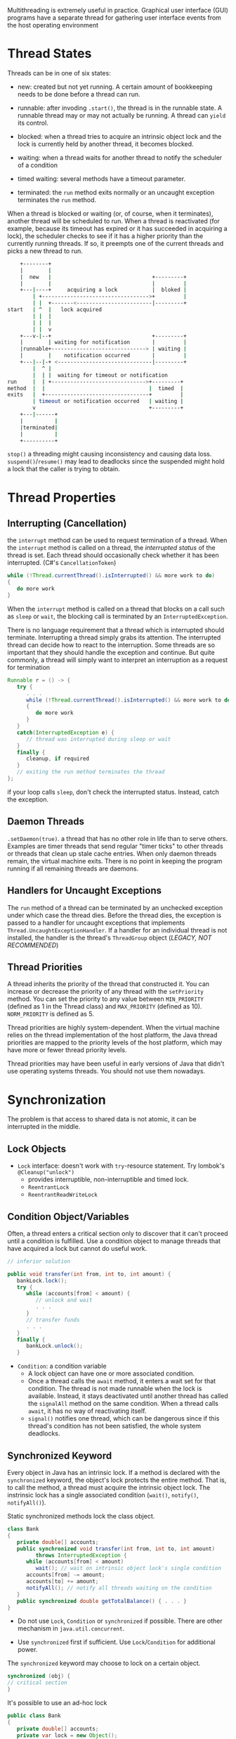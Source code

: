 Multithreading is extremely useful in practice. Graphical user interface
(GUI) programs have a separate thread for gathering user interface
events from the host operating environment

* Thread States
  :PROPERTIES:
  :CUSTOM_ID: thread-states
  :END:

Threads can be in one of six states:

- new: created but not yet running. A certain amount of bookkeeping
  needs to be done before a thread can run.

- runnable: after invoding =.start()=, the thread is in the runnable
  state. A runnable thread may or may not actually be running. A thread
  can =yield= its control.

- blocked: when a thread tries to acquire an intrinsic object lock and
  the lock is currently held by another thread, it becomes blocked.

- waiting: when a thread waits for another thread to notify the
  scheduler of a condition

- timed waiting: several methods have a timeout parameter.

- terminated: the =run= method exits normally or an uncaught exception
  terminates the =run= method.

When a thread is blocked or waiting (or, of course, when it terminates),
another thread will be scheduled to run. When a thread is reactivated
(for example, because its timeout has expired or it has succeeded in
acquiring a lock), the scheduler checks to see if it has a higher
priority than the currently running threads. If so, it preempts one of
the current threads and picks a new thread to run.

#+BEGIN_SRC sh
      +--------+
      |        |
      |  new   |                                +---------+
      |        |                                |         |
      +---|----+     acquiring a lock           |  bloked |
          | +---------------------------------->+         |
          | |  +-------<------------------------|---------+
  start   | ^  |   lock acquired
          | |  |
          | |  |
          | |  v
      +---v-|--+                                +---------+
      |        | waiting for notification       |         |
      |runnable+------------------------------> | waiting |
      |        |    notification occurred       |         |
      +---|--|-+ <------------------------------|---------+
          |  ^ |
          |  | |  waiting for timeout or notification
  run     |  | +------------------------------>+---------+
  method  |  |                                 |  timed  |
  exits   |  +---------------------------------+         |
          | timeout or notification occurred   | waiting |
          v                                    +---------+
      +---|------+
      |          |
      |terminated|
      |          |
      +----------+
#+END_SRC

~stop()~ a threading might causing inconsistency and causing data loss.
~suspend()~​/​~resume()~ may lead to deadlocks since the suspended might hold a lock that the caller is trying to obtain.

* Thread Properties
  :PROPERTIES:
  :CUSTOM_ID: thread-properties
  :END:

** Interrupting (Cancellation)
   :PROPERTIES:
   :CUSTOM_ID: interrupting-cancellation
   :END:

the =interrupt= method can be used to request termination of a thread.
When the =interrupt= method is called on a thread, the /interrupted
status/ of the thread is set. Each thread should occasionally check
whether it has been interrupted. (C#'s =CancellationToken=)

#+BEGIN_SRC java
  while (!Thread.currentThread().isInterrupted() && more work to do)
  {
     do more work
  }
#+END_SRC

When the =interrupt= method is called on a thread that blocks on a call
such as =sleep= or =wait=, the blocking call is terminated by an
=InterruptedException=.

There is no language requirement that a thread which is interrupted
should terminate. Interrupting a thread simply grabs its attention. The
interrupted thread can decide how to react to the interruption. Some
threads are so important that they should handle the exception and
continue. But quite commonly, a thread will simply want to interpret an
interruption as a request for termination

#+BEGIN_SRC java
  Runnable r = () -> {
     try {
        . . .
        while (!Thread.currentThread().isInterrupted() && more work to do)
        {
           do more work
        }
     }
     catch(InterruptedException e) {
        // thread was interrupted during sleep or wait
     }
     finally {
        cleanup, if required
     }
     // exiting the run method terminates the thread
  };
#+END_SRC

if your loop calls =sleep=, don't check the interrupted status. Instead,
catch the exception.

** Daemon Threads
   :PROPERTIES:
   :CUSTOM_ID: daemon-threads
   :END:

=.setDaemon(true)=. a thread that has no other role in life than to
serve others. Examples are timer threads that send regular "timer ticks"
to other threads or threads that clean up stale cache entries. When only
daemon threads remain, the virtual machine exits. There is no point in
keeping the program running if all remaining threads are daemons.

** Handlers for Uncaught Exceptions
   :PROPERTIES:
   :CUSTOM_ID: handlers-for-uncaught-exceptions
   :END:

The =run= method of a thread can be terminated by an unchecked exception
under which case the thread dies. Before the thread dies, the exception
is passed to a handler for uncaught exceptions that implements
=Thread.UncaughtExceptionHandler=. If a handler for an individual thread
is not installed, the handler is the thread's =ThreadGroup= object
(/LEGACY, NOT RECOMMENDED/)

** Thread Priorities
   :PROPERTIES:
   :CUSTOM_ID: thread-priorities
   :END:

A thread inherits the priority of the thread that constructed it. You
can increase or decrease the priority of any thread with the
=setPriority= method. You can set the priority to any value between
=MIN_PRIORITY= (defined as 1 in the Thread class) and =MAX_PRIORITY=
(defined as 10). =NORM_PRIORITY= is defined as 5.

Thread priorities are highly system-dependent. When the virtual machine
relies on the thread implementation of the host platform, the Java
thread priorities are mapped to the priority levels of the host
platform, which may have more or fewer thread priority levels.

Thread priorities may have been useful in early versions of Java that
didn't use operating systems threads. You should not use them nowadays.

* Synchronization
  :PROPERTIES:
  :CUSTOM_ID: synchronization
  :END:

The problem is that access to shared data is not atomic, it can be
interrupted in the middle.

** Lock Objects
   :PROPERTIES:
   :CUSTOM_ID: lock-objects
   :END:

- =Lock= interface: doesn't work with ~try~-resource statement. Try lombok's ~@Cleanup("unlock")~
  + provides interruptible, non-interruptible and timed lock.
  + =ReentrantLock=
  + =ReentrantReadWriteLock=


** Condition Object/Variables
   :PROPERTIES:
   :CUSTOM_ID: condition-objectvariables
   :END:

Often, a thread enters a critical section only to discover that it can't
proceed until a condition is fulfilled. Use a condition object to manage
threads that have acquired a lock but cannot do useful work.

#+BEGIN_SRC java
  // inferior solution

  public void transfer(int from, int to, int amount) {
     bankLock.lock();
     try {
        while (accounts[from] < amount) {
           // unlock and wait
           . . .
        }
        // transfer funds
        . . .
     }
     finally {
        bankLock.unlock();
     } 
#+END_SRC

- =Condition=: a condition variable
  + A lock object can have one or more associated condition.
  + Once a thread calls the =await= method, it enters a wait set for that condition. The thread is not made
    runnable when the lock is available. Instead, it stays deactivated until
    another thread has called the =signalAll= method on the same condition.
    When a thread calls =await=, it has no way of reactivating itself.
  + =signal()= notifies one thread, which can be dangerous since if this
    thread's condition has not been satisfied, the whole system deadlocks.

** Synchronized Keyword

Every object in Java has an intrinsic lock. If a method is declared with
the =synchronized= keyword, the object's lock protects the entire
method. That is, to call the method, a thread must acquire the intrinsic
object lock. The instrinsic lock has a single associated condition (~wait()~, ~notify()~, ~notifyAll()~).

Static synchronized methods lock the class object.

#+BEGIN_SRC java
  class Bank
  {
     private double[] accounts;
     public synchronized void transfer(int from, int to, int amount) 
           throws InterruptedException {
        while (accounts[from] < amount)
           wait(); // wait on intrinsic object lock's single condition
        accounts[from] -= amount;
        accounts[to] += amount;
        notifyAll(); // notify all threads waiting on the condition
     }
     public synchronized double getTotalBalance() { . . . }
  }
#+END_SRC

- Do not use =Lock=, =Condition= or =synchronized= if possible. There are other mechanism in =java.util.concurrent=.

- Use =synchronized= first if sufficient. Use =Lock=​/​=Condition= for additional power.

The =synchronized= keyword may choose to lock on a certain object.

#+BEGIN_SRC java
  synchronized (obj) {
  // critical section
  }
#+END_SRC

It's possible to use an ad-hoc lock

#+BEGIN_SRC java
  public class Bank
  {
     private double[] accounts;
     private var lock = new Object();
     . . .
     public void transfer(int from, int to, int amount) {
        synchronized (lock) // an ad-hoc lock, RAII simulation! {
           accounts[from] -= amount;
           accounts[to] += amount;
        }
        System.out.println(. . .);
     }
  }
#+END_SRC

*** The Monitor Concept
   :PROPERTIES:
   :CUSTOM_ID: the-monitor-concept
   :END:

- Has only privaste fields

- Each instance has an associated lock

- This lock locks every method of the object.

The Java designer loosely adapted the monitor concept.
    + Every object in Java has an intrinsic lock and an intrinsic condition.
    + If a method is declared with the ~synchronized~ keyword, it acts like a monitor method.
    + The condition variable is accessed by calling =wait=/=notifyAll=/=notify=.

** =volatile= and =final=
   :PROPERTIES:
   :CUSTOM_ID: volatile-and-final
   :END:

- =volatile=: a lock-free mechanism for synchronizing access to an instance field.
    + The compiler will insert the appropriate code to ensure that a change to
      the done variable in one thread is visible from any other thread that reads the variable.
    + It does not provide any atomicity.

#+BEGIN_SRC java
  private volatile boolean done;
  public boolean isDone() { return done; }
  public void setDone() { done = true; }
#+END_SRC

- =final=: guarantee the field is properly initialized.

** Atomics ~java.util.concurrent.atomic~
   :PROPERTIES:
   :CUSTOM_ID: atomics
   :END:

OOP atomic operations.

** On-Demand Initialize-Once

Static variables are initialized only once and are protected by a lock.

#+begin_src java
public class OnDemandData {
    private OnDemandData() { ... }

    public static OnDemanData() getInstance() {
        return Holder.INSTANCE;
    }

    private static Holder
    {
        static final OnDemanData INSTANCE = new OnDemandData();
    }
}
#+end_src

** Thread-Local Variables
   :PROPERTIES:
   :CUSTOM_ID: thread-local-variables
   :END:

#+BEGIN_SRC java
  public static final ThreadLocal<SimpleDateFormat> dateFormat
     = ThreadLocal.withInitial(() -> new SimpleDateFormat("yyyy-MM-dd"));

  String dateStamp = dateFormat.get().format(new Date());
#+END_SRC

* Thread-Safe Collections
  :PROPERTIES:
  :CUSTOM_ID: thread-safe-collections
  :END:

You can protect a shared data structure by supplying a lock, but it is
usually easier to choose a thread-safe implementation instead.

** Blocking Queues
   :PROPERTIES:
   :CUSTOM_ID: blocking-queues
   :END:

Many threading problems can be formulated elegantly and safely by using
one or more queues. Producer threads insert items into the queue, and
consumer threads retrieve them. Instead of having every thread transfer
data, insert transfer object into a queue and let one thread handlle the
transfers, no synchronization needed.

A blocking queue causes a thread to block when you try to add an element
when the queue is currently full or to remove an element when the queue
is empty. Blocking queues are a useful tool for coordinating the work of
multiple threads. Worker threads can periodically deposit intermediate
results into a blocking queue. Other worker threads remove the
intermediate results and modify them further. The queue automatically
balances the workload.

Use =put= and =take= when using the queue as a thread management tool.

The =java.util.concurrent= package supplies several variations of
blocking queues. By default, the =LinkedBlockingQueue= has no upper
bound on its capacity, but a maximum capacity can be optionally
specified. The =LinkedBlockingDeque= is a double-ended version. The
=ArrayBlockingQueue= is constructed with a given capacity and an
optional parameter to require fairness. The =PriorityBlockingQueue= is a
priority queue, not a first-in/first-out queue. Elements are removed in
order of their priority. A =DelayQueue= contains objects that implement
the =Delayed= interface. Elements can only be removed from a
=DelayQueue= if their delay has elapsed. Java 7 adds a =TransferQueue=
interface that allows a producer thread to wait until a consumer is
ready to take on an item.

** Efficient Maps, Sets and Queues
   :PROPERTIES:
   :CUSTOM_ID: efficient-maps-sets-and-queues
   :END:

The =java.util.concurrent= package supplies efficient implementations
for maps, sorted sets, and queues: =ConcurrentHashMap=,
=ConcurrentSkipListMap=, =ConcurrentSkipListSet=, and
=ConcurrentLinkedQueue=. These collections return /weakly consistent
iterators/, meaning that these iterators may not reflect all
modifications that are made after they were constructed. The concurrent
hash map can efficiently support a large number of readers and a fixed
number of writers.

To atomically update an entry of a map, use =compute= method:

#+BEGIN_SRC java
  map.compute(word, (k, v) -> v == null ? 1 : v + 1);
#+END_SRC

Also, there are =computeIfPresent= and =computeIfAbsent=.

#+BEGIN_SRC java
  map.computeIfAbsent(word, k -> new LongAdder()).increment(); // lazy evaluation
#+END_SRC

The =.merge()= has a parameter for the initial value if not present in
the map. Otherwise the function passed is called, combining the existing
value and the initial value.

#+BEGIN_SRC java
  map.merge(word, 1L, Long::sum);
#+END_SRC

The Java API provides bulk operations on concurrent hash maps that can
safely execute even while other threads operate on the map. The bulk
operations traverse the map and operate on the elements they find as
they go along.

- =search=

- =reduce=: combines all keys and/or value, using a provided
  accumulation function

- =forEach=: applies a function to all keys and/or values

It is possible to specify a parallelism threshold so that the bulk
operation is parallelized when the map contains more elements than the
threshold.

#+BEGIN_SRC java
  String result = map.search(threshold, (k, v) -> v > 1000 ? k : null);
  map.forEach(threshold, (k, v) -> k + " -> " + v, System.out::println);
  Long sum = map.reduceValues(threshold, Long::sum);

  Integer maxlength = map.reduceKeys(threshold,
     String::length, // transformer
     Integer::max); // accumulator
#+END_SRC

There is no =ConcurrentHashSet= class, The static =newKeySet= method
yields a =Set<K>= that is actually a wrapper around a
=ConcurrentHashMap<K, Boolean>=. (All map values are =Boolean.TRUE=).

#+BEGIN_SRC java
  Set<String> words = ConcurrentHashMap.<String>newKeySet();
#+END_SRC

The =CopyOnWriteArrayList= and =CopyOnWriteArraySet= are thread-safe
collections in which all mutators make a copy of the underlying array so
that iterators have consistent view that it can access without any
synchronization expense.

The =Arrays= class has a number of parallelized operations. The static
=Arrays.parallelSort= method can sort an array of primitive values or
objects. The =parallelSetAll= method fills an array with values that are
computed from a function. =parallelPrefix= method replaces each array
element with the accumulation of the prefix for a given associative
operation.

* Tasks and Thread Pools
  :PROPERTIES:
  :CUSTOM_ID: tasks-and-thread-pools
  :END:

** ~Future~
   :PROPERTIES:
   :CUSTOM_ID: callables-and-futures
   :END:

- =Callable=: similar to a =Runnable= but returns a value.

#+BEGIN_SRC java
  public interface Callable<V>
  {
     V call() throws Exception;
  }
#+END_SRC

- =Future=: holds the result of an asynchronous operation.
  + allows determination of whether execution has completed, and provides a means to cancel execution
  + =get()= when the result is ready, block if not.
  + =cancel()= the operation
  + Subinterfaces
    - ~RunnableFuture~: a ~Future~ that is also a ~Runnable~
    - ~ScheduledFuture~: a delayed (scheduled in the future) ~Future~.

- ~FutureTask~: A simple ~RunnableFuture~ implementation, a ~Future~ container for an async operation.

*** ~CompletableFuture~

TODO

** Executors
   :PROPERTIES:
   :CUSTOM_ID: executors
   :END:

- =Executor=: separate thread management and creation from the rest of the application.
  + ~execute()~ a ~Runnable~.

- =ExecutorService= (extends =Executor=): a more complete asynchronous task execution framework.
  + supports ~Future~ for async tasks: ~submit()~, ~invokeAll()~
  + can ~shutdown()~ to stop accepting tasks or ~shutdownNow()~ to attempt to stop all active tasks immediately.
    Use ~awaitTermination()~ to wait for submitted tasks to finish execution.

- =ScheduledExecutorService= (a replacement for ~java.util.Timer~): schedule commands to run after a given delay or to execute periodically

  Most of the executor in ~java.util.concurrent~ use thread pools.

- =Executors=: provides a number of static factory methods for constructing thread pools.
  + =newCachedThreadPool=: expandable thread pool; idle threads are kept (cached) for 60 seconds; for short-lived tasks
  + =newFixedThreadPool=: a fixed set of threads; idle threads are kept indefinitely;
  + =newWorkStealingPool=: A pool suitable for "fork-join" tasks in which
    complex tasks are broken up into simpler tasks and idle threads "steal" simpler tasks;
  + =newSingleThreadExecutor=: A "pool" with a single thread that executes the submitted tasks sequentially;
  + =newScheduledThreadPool=: A fixed-thread pool for scheduled execution;
  + =newSingleThreadScheduledExecutor=: A single-thread "pool" for scheduled execution.

A better way is to use =ExecutorCompletionService= manages a blocking
queue of =Future= objects, containing the results of the submitted tasks
as they become available.

#+BEGIN_SRC java
  var service = new ExecutorCompletionService<T>(executor);
  for (Callable<T> task : tasks) service.submit(task);
  for (int i = 0; i < tasks.size(); i++)
     processFurther(service.take().get()); // take the Future once the result is available
#+END_SRC

*** The Fork-Join Framework
    :PROPERTIES:
    :CUSTOM_ID: the-fork-join-framework
    :END:

    TODO

The fork-join framework is designed to support computationally intensive tasks such as image or video processing.

Suppose a problem like

#+BEGIN_SRC java
  if (problemSize < threshold) 
     solve problem directly
  else {
     break problem into subproblems
     recursively solve each subproblem
     combine the results
  }
#+END_SRC

#+BEGIN_SRC java
  class Counter extends RecursiveTask<Integer> {
     . . .
     protected Integer compute() {
        if (to - from < THRESHOLD)
        {
           solve problem directly
        }
        else {
           int mid = (from + to) / 2;
           var first = new Counter(values, from, mid, filter);
           var second = new Counter(values, mid, to, filter);
           invokeAll(first, second);
           return first.join() + second.join();
        }
     }
  }
#+END_SRC

Read more at [[https://en.wikipedia.org/wiki/Work_stealing][Work Stealing]]

** Asynchronous Computations
   :PROPERTIES:
   :CUSTOM_ID: asynchronous-computations
   :END:

*** Completable Futures
    :PROPERTIES:
    :CUSTOM_ID: computable-futures
    :END:

Event-based async task (C# ~Task~).

- Supports continuation (~.thenAccept()~).

- ~.supplyAsync()~: C# ~Task.Run()~

**** Make an Async Operation

#+BEGIN_SRC java
  public CompletableFuture<String> readPage(URL url) {
     return CompletableFuture.supplyAsync(() -> { // implicitly set the result of the future from the functor
           try {
              return new String(url.openStream().readAllBytes(), "UTF-8");
           }
           catch (IOException e) {
              throw new UncheckedIOException(e);
           }
        }, executor);
  }
#+END_SRC

The =CompletableFuture= is called completable because it's also a promise (the result can be set explictly). C# ~Task.FromResult()~, ~Task.FromException()~

#+BEGIN_SRC java
  var f = new CompletableFuture<Integer>();
  executor.execute(() ->
     {
        int n = workHard(arg);
        f.complete(n);
     });
  executor.execute(() ->
     {
        int n = workSmart(arg);
        f.complete(n);
     });

  Throwable t = . . .;
  f.completeExceptionally(t);
#+END_SRC

**** Result Handling

A =CompletableFuture= can complete in two ways:

- successful with a result

- with an uncaught exception

Use =whenComplete= method to handle both cases.

#+BEGIN_SRC java
  f.whenComplete((s, t) -> {
     if (t == null) { Process the result s; }
     else { Process the Throwable t; }
  });
#+END_SRC

**** Cancellation


Canceling sets a =CompletableFuture= object to be completed exceptionally
with a =CancellationException=. In general, this makes sense
since a =CompletableFuture= may not have a single thread that is responsible for its completion.

**** Continuation/Composing Asynchronous Tasks

Event-based async callbacks with a chain of async tasks are difficult to manage. Java supports composing
completable futures

- ~thenApply()~

- ~thenCompose()~: compose async functions (i.e. the result of the first one is automatically unwrapped and passed to the next async ~Future~).

- ~handle()~, ~exceptionally()~: async result handling.

- ~allOf~, ~anyOf~: C# ~Task.WhenAll()~, ~Task.WhenAny()~


*** Long-Running Tasks in User Interface Callbacks
    :PROPERTIES:
    :CUSTOM_ID: long-running-tasks-in-user-interface-callbacks
    :END:

User interfaces are not thread-safe. Each user interface library provides some
mechanism to schedule a ~Runnable~ for execution on the UI thread. It is
tedious to implement user feedback in a worker thread, so each user
interface library provides some kind of helper class for managing the
details. After each work unit, update the UI to show prograss. After the
work is finised, make a final stage to the UI.

**** Swing

- ~EventQueue.invokeLater()~ to marshal the call.

- ~SwingWorker~

** Processes
   :PROPERTIES:
   :CUSTOM_ID: processes
   :END:

=Process= class executes a command (which cannot be a shell built-in) in
a separate operating system process and intereacts with its own standard
input, output and error streams. =ProcessBuild= class configures a
=Process= object.

#+BEGIN_SRC java
  var builder = new ProcessBuilder("gcc", "myapp.c");
#+END_SRC

=.directory()= changes the =directory= method. =getOutputStream()=,
=getInputStream()= and =getErrorStream()= returns stdout, stdin and
stderr by default. =.redirectIO= is possible.

To modify the environment variables of the process, get the
=environment= from the builder and put or remove entries.

(Java 9) offers a =startPipeline= (shell =|=), which accepts a list of
process builders and chains them together.

=start= fires up a process and =waitFor= waits for the process to finish
and returns its exit value.

=ProcessHandle= gets more information about a process that the program
started. It can get its process ID, its parent process, its children,
and descendants.
